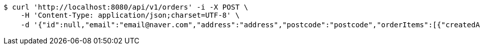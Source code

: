 [source,bash]
----
$ curl 'http://localhost:8080/api/v1/orders' -i -X POST \
    -H 'Content-Type: application/json;charset=UTF-8' \
    -d '{"id":null,"email":"email@naver.com","address":"address","postcode":"postcode","orderItems":[{"createdAt":null,"updatedAt":null,"id":null,"product":{"createdAt":"2022-10-09T00:29:24.838321","updatedAt":"2022-10-09T00:29:24.838321","productId":"f4361d3e-1032-4b11-a8b3-10140b4a15a5","productName":"테스트콩","category":"BEAN","description":"테스트용","price":1000,"quantity":14},"order":null,"orderPrice":1000,"count":1,"totalPrice":1000}],"orderStatus":"ACCEPTED","price":0,"createdAt":null,"updatedAt":null}'
----